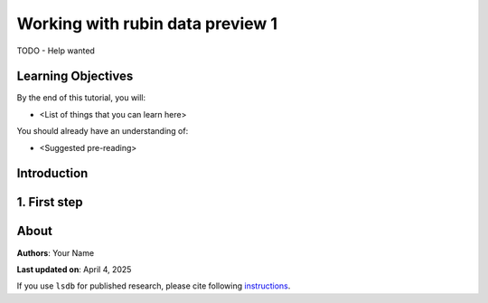 Working with rubin data preview 1
=============================================

TODO - Help wanted

Learning Objectives
----------------------------------------

By the end of this tutorial, you will:

* <List of things that you can learn here>

You should already have an understanding of:

* <Suggested pre-reading>

Introduction
----------------------------------------


1. First step
----------------------------------------

About
----------------------------------------

**Authors**: Your Name

**Last updated on**: April 4, 2025

If you use ``lsdb`` for published research, please cite following 
`instructions <https://docs.lsdb.io/en/stable/citation.html>`__.